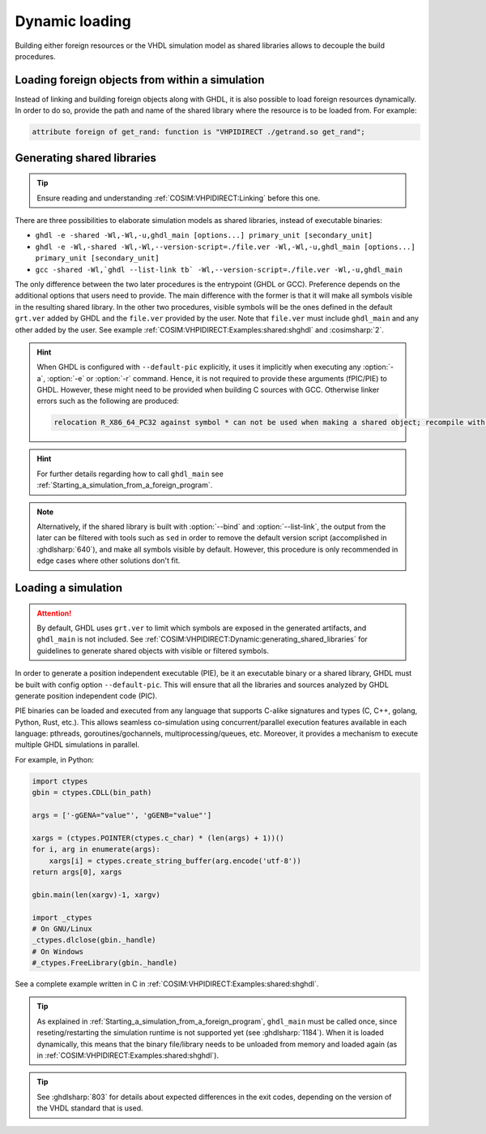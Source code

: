 .. program:: ghdl

.. _COSIM:VHPIDIRECT:Dynamic:

Dynamic loading
###############

Building either foreign resources or the VHDL simulation model as shared libraries allows to decouple the build procedures.

.. _COSIM:VHPIDIRECT:Dynamic:loading_within_a_simulation:

Loading foreign objects from within a simulation
================================================

Instead of linking and building foreign objects along with GHDL, it is also possible to load foreign resources dynamically.
In order to do so, provide the path and name of the shared library where the resource is to be loaded from. For example:

.. code-block:: VHDL

  attribute foreign of get_rand: function is "VHPIDIRECT ./getrand.so get_rand";

.. _COSIM:VHPIDIRECT:Dynamic:generating_shared_libraries:

Generating shared libraries
===========================

.. TIP::
  Ensure reading and understanding :ref:`COSIM:VHPIDIRECT:Linking` before this one.

There are three possibilities to elaborate simulation models as shared libraries, instead of executable binaries:

* ``ghdl -e -shared -Wl,-Wl,-u,ghdl_main [options...] primary_unit [secondary_unit]``

* ``ghdl -e -Wl,-shared -Wl,-Wl,--version-script=./file.ver -Wl,-Wl,-u,ghdl_main [options...] primary_unit [secondary_unit]``

* ``gcc -shared -Wl,`ghdl --list-link tb` -Wl,--version-script=./file.ver -Wl,-u,ghdl_main``

The only difference between the two later procedures is the entrypoint (GHDL or GCC). Preference depends on the additional options that users need to provide. The main difference with the former is that it will make all symbols visible in the resulting shared library. In the other two procedures, visible symbols will be the ones defined in the default ``grt.ver`` added by GHDL and the ``file.ver`` provided by the user. Note that ``file.ver`` must include ``ghdl_main`` and any other added by the user. See example :ref:`COSIM:VHPIDIRECT:Examples:shared:shghdl` and :cosimsharp:`2`.

.. HINT::
  When GHDL is configured with ``--default-pic`` explicitly, it uses it implicitly when executing any :option:`-a`, :option:`-e` or :option:`-r` command. Hence, it is not required to provide these arguments (fPIC/PIE) to GHDL. However, these might need to be provided when building C sources with GCC. Otherwise linker errors such as the following are produced:

  .. code-block::

    relocation R_X86_64_PC32 against symbol * can not be used when making a shared object; recompile with -fPIC

.. HINT::
  For further details regarding how to call ``ghdl_main`` see :ref:`Starting_a_simulation_from_a_foreign_program`.

.. NOTE::
  Alternatively, if the shared library is built with :option:`--bind` and :option:`--list-link`, the output from the later can be filtered with tools such as ``sed`` in order to remove the default version script (accomplished in :ghdlsharp:`640`), and make all symbols visible by default. However, this procedure is only recommended in edge cases where other solutions don't fit.

.. _COSIM:VHPIDIRECT:Dynamic:loading_a_simulation:

Loading a simulation
====================

.. ATTENTION::
  By default, GHDL uses ``grt.ver`` to limit which symbols are exposed in the generated artifacts, and ``ghdl_main`` is not included. See :ref:`COSIM:VHPIDIRECT:Dynamic:generating_shared_libraries` for guidelines to generate shared objects with visible or filtered symbols.

In order to generate a position independent executable (PIE), be it an executable binary
or a shared library, GHDL must be built with config option ``--default-pic``. This will ensure
that all the libraries and sources analyzed by GHDL generate position independent code (PIC).

PIE binaries can be loaded and executed from any language that supports C-alike signatures and types
(C, C++, golang, Python, Rust, etc.). This allows seamless co-simulation using concurrent/parallel execution features available in each language:
pthreads, goroutines/gochannels, multiprocessing/queues, etc. Moreover, it provides a mechanism to execute multiple
GHDL simulations in parallel.

For example, in Python:

.. code-block:: Python

  import ctypes
  gbin = ctypes.CDLL(bin_path)

  args = ['-gGENA="value"', 'gGENB="value"']

  xargs = (ctypes.POINTER(ctypes.c_char) * (len(args) + 1))()
  for i, arg in enumerate(args):
      xargs[i] = ctypes.create_string_buffer(arg.encode('utf-8'))
  return args[0], xargs

  gbin.main(len(xargv)-1, xargv)

  import _ctypes
  # On GNU/Linux
  _ctypes.dlclose(gbin._handle)
  # On Windows
  #_ctypes.FreeLibrary(gbin._handle)

See a complete example written in C in :ref:`COSIM:VHPIDIRECT:Examples:shared:shghdl`.

.. TIP::
  As explained in :ref:`Starting_a_simulation_from_a_foreign_program`, ``ghdl_main`` must be called once, since reseting/restarting the simulation runtime is not supported yet (see :ghdlsharp:`1184`). When it is loaded dynamically, this means that the binary file/library needs to be unloaded from memory and loaded again (as in :ref:`COSIM:VHPIDIRECT:Examples:shared:shghdl`).

.. TIP::
  See :ghdlsharp:`803` for details about expected differences in the exit codes, depending on the version of the VHDL standard that is used.
